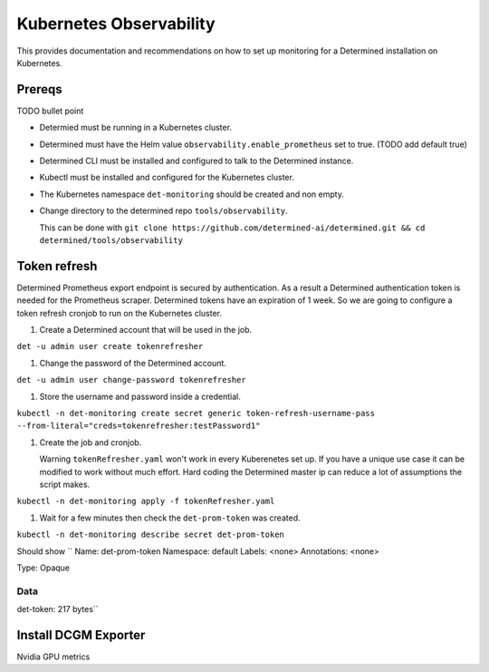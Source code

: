 ##########################
 Kubernetes Observability
##########################

This provides documentation and recommendations on how to set up monitoring for a Determined installation on Kubernetes.

*********
 Prereqs
*********

TODO bullet point

* Determied must be running in a Kubernetes cluster.
* Determined must have the Helm value ``observability.enable_prometheus`` set to true. (TODO add default true)
* Determined CLI must be installed and configured to talk to the Determined instance.
* Kubectl must be installed and configured for the Kubernetes cluster.
* The Kubernetes namespace ``det-monitoring`` should be created and non empty.
* Change directory to the determined repo ``tools/observability``.

  This can be done with ``git clone https://github.com/determined-ai/determined.git && cd determined/tools/observability``

***************
 Token refresh
***************

Determined Prometheus export endpoint is secured by authentication. As a result a Determined authentication token is needed for the Prometheus scraper. Determined tokens have an expiration of 1 week. So we are going to configure a token refresh cronjob to run on the Kubernetes cluster.

#. Create a Determined account that will be used in the job.

``det -u admin user create tokenrefresher``

#. Change the password of the Determined account.

``det -u admin user change-password tokenrefresher``

#. Store the username and password inside a credential.

``kubectl -n det-monitoring create secret generic token-refresh-username-pass --from-literal="creds=tokenrefresher:testPassword1"``

#. Create the job and cronjob.

   Warning ``tokenRefresher.yaml`` won't work in every Kuberenetes set up. If you have a unique use case it can be modified to work without much effort. Hard coding the Determined master ip can reduce a lot of assumptions the script makes.

``kubectl -n det-monitoring apply -f tokenRefresher.yaml``

#. Wait for a few minutes then check the ``det-prom-token`` was created.

``kubectl -n det-monitoring describe secret det-prom-token``

Should show
``
Name:         det-prom-token
Namespace:    default
Labels:       <none>
Annotations:  <none>

Type:  Opaque

Data
====
det-token:  217 bytes``

***********************
 Install DCGM Exporter
***********************

Nvidia GPU metrics 
